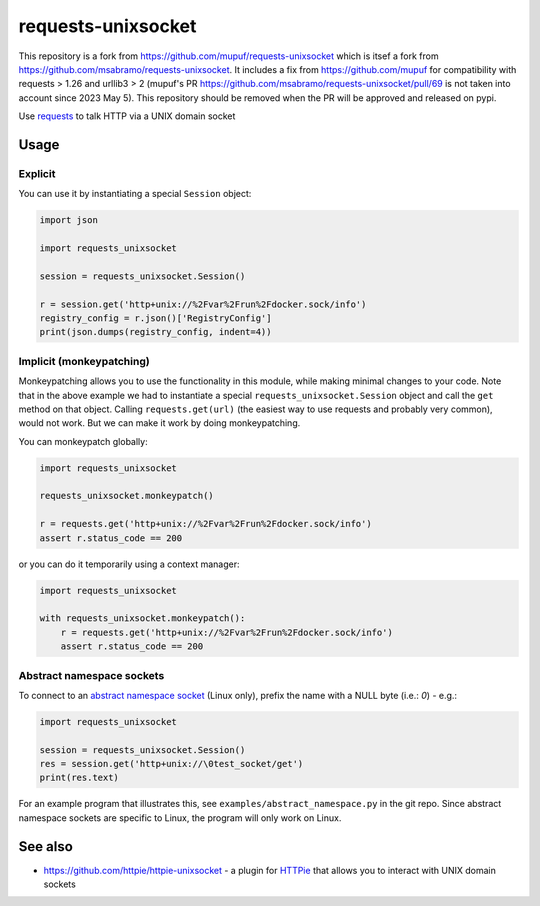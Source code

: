 requests-unixsocket
===================

This repository is a fork from https://github.com/mupuf/requests-unixsocket which is itsef a fork from https://github.com/msabramo/requests-unixsocket.
It includes a fix from https://github.com/mupuf for compatibility with requests > 1.26 and urllib3 > 2 (mupuf's PR https://github.com/msabramo/requests-unixsocket/pull/69 is not taken into account since 2023 May 5). This repository should be removed when the PR will be approved and released on pypi.

.. image:: https://badge.fury.io/py/requests-unixsocket.svg
    :target: https://badge.fury.io/py/requests-unixsocket
    :alt: Latest Version on PyPI
    
.. image:: https://github.com/msabramo/requests-unixsocket/actions/workflows/tests.yml/badge.svg
    :target: https://github.com/msabramo/requests-unixsocket/actions/workflows/tests.yml

Use `requests <http://docs.python-requests.org/>`_ to talk HTTP via a UNIX domain socket

Usage
-----

Explicit
++++++++

You can use it by instantiating a special ``Session`` object:

.. code-block:: python

    import json

    import requests_unixsocket

    session = requests_unixsocket.Session()

    r = session.get('http+unix://%2Fvar%2Frun%2Fdocker.sock/info')
    registry_config = r.json()['RegistryConfig']
    print(json.dumps(registry_config, indent=4))


Implicit (monkeypatching)
+++++++++++++++++++++++++

Monkeypatching allows you to use the functionality in this module, while making
minimal changes to your code. Note that in the above example we had to
instantiate a special ``requests_unixsocket.Session`` object and call the
``get`` method on that object. Calling ``requests.get(url)`` (the easiest way
to use requests and probably very common), would not work. But we can make it
work by doing monkeypatching.

You can monkeypatch globally:

.. code-block:: python

    import requests_unixsocket

    requests_unixsocket.monkeypatch()

    r = requests.get('http+unix://%2Fvar%2Frun%2Fdocker.sock/info')
    assert r.status_code == 200

or you can do it temporarily using a context manager:

.. code-block:: python

    import requests_unixsocket

    with requests_unixsocket.monkeypatch():
        r = requests.get('http+unix://%2Fvar%2Frun%2Fdocker.sock/info')
        assert r.status_code == 200


Abstract namespace sockets
++++++++++++++++++++++++++

To connect to an `abstract namespace
socket <https://utcc.utoronto.ca/~cks/space/blog/python/AbstractUnixSocketsAndPeercred>`_
(Linux only), prefix the name with a NULL byte (i.e.: `\0`) - e.g.:

.. code-block:: python

    import requests_unixsocket

    session = requests_unixsocket.Session()
    res = session.get('http+unix://\0test_socket/get')
    print(res.text)

For an example program that illustrates this, see
``examples/abstract_namespace.py`` in the git repo. Since abstract namespace
sockets are specific to Linux, the program will only work on Linux.


See also
--------

- https://github.com/httpie/httpie-unixsocket - a plugin for `HTTPie <https://httpie.org/>`_ that allows you to interact with UNIX domain sockets

